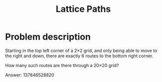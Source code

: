 #+TITLE: Lattice Paths

* Problem description

Starting in the top left corner of a 2×2 grid, and only being
able to move to the right and down, there are exactly 6 routes
to the bottom right corner.

How many such routes are there through a 20×20 grid?

Answer: 137846528820

